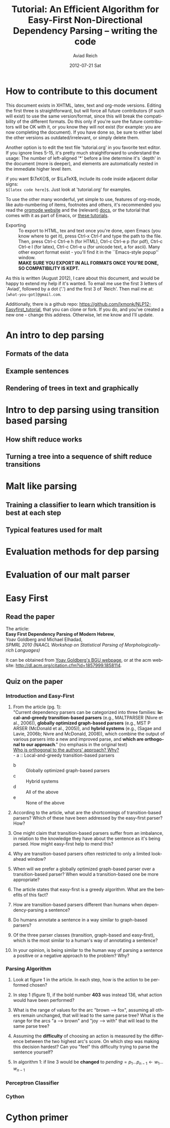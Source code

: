 #+TITLE:     Tutorial: An Efficient Algorithm for Easy-First Non-Directional Dependency Parsing -- writing the code
#+AUTHOR:    Aviad Reich
#+EMAIL:     avi.rei@gmail.com
#+DATE:      2012-07-21 Sat
#+DESCRIPTION:
#+KEYWORDS:
#+LANGUAGE:  en
#+OPTIONS:   H:3 num:t toc:t \n:nil @:t ::t |:t ^:nil -:t f:t *:t <:t
#+OPTIONS:   TeX:t LaTeX:t skip:nil d:nil todo:t pri:nil tags:not-in-toc
#+INFOJS_OPT: view:nil toc:nil ltoc:t mouse:underline buttons:0 path:http://orgmode.org/org-info.js
#+EXPORT_SELECT_TAGS: export
#+EXPORT_EXCLUDE_TAGS: noexport
#+LINK_UP:   
#+LINK_HOME: 
#+XSLT:

#+STYLE: <link rel="stylesheet" type="text/css" href="stylesheets/nlp.css" media="screen, projection" />
#+INFOJS_OPT: view:nil toc:nil ltoc:t mouse:underline buttons:0 path:

* How to contribute to this document
  
This document exists in XHTML, latex, text and org-mode
versions. Editing the first three is straightforward, but will force
all future contributors (if such will exist) to use the same
version/format, since this will break the compatibility of the
different formats. Do this only if you're sure the future contributors
will be OK with it, or you know they will not exist (for example: you
are now completing the document). If you have done so, be sure to
either label the other versions as outdated/irrelevant, or simply
delete them.

Another option is to edit the text file 'tutorial.org' in you favorite
text editor. If you ignore lines 5-15, it's pretty much
straightforward to understand the usage: 
The number of left-aligned '*' before a line determine it's `depth' in
the document (more is deeper), and elements are automatically nested in
the immediate higher level item. 

if you want $\TeX{}$, or $\LaTeX$,
include its code inside adjacent dollar signs: \\
=$[latex code here]$=.
Just look at 'tutorial.org' for examples.

To use the other many wonderful, yet simple to use, features of
org-mode, like auto-numbering of items, footnotes and others, 
it's recommended you read the [[http://orgmode.org/][orgmode website]] and the (relevant) [[http://orgmode.org/org-mode-documentation.html][docs]],
or the tutorial that comes with it as part of Emacs, or [[http://orgmode.org/worg/org-tutorials/][these
tutorials]].

- Exporting :: To export to HTML, tex and text once you're done, open
               Emacs (you  know where to get it), press Ctrl-x Ctrl-f
               and type the path to the file. Then, press Ctrl-c
               Ctrl-e h (for HTML), Ctrl-c Ctrl-e p (for pdf), Ctrl-c
               Ctrl-e l (for latex), Ctrl-c Ctrl-e u (for unicode
               text, a for ascii). Many other export format exist -
               you'll find it in the ``Emacs-style popup''
               window. \\
               *MAKE SURE YOU EXPORT IN ALL FORMATS ONCE
               YOU'RE DONE, SO COMPATIBILITY IS KEPT.*

As this is written (August 2012), I care about this document, and
would be happy to extend my help if it's wanted. To email me use the
first 3 letters of `Aviad', followed by a dot ('.') and the
first 3 of `Reich'. Then mail me at: =[what-you-got]@gmail.com=.

Additionally, there is a github repo:
[[https://github.com/lxmonk/NLP12-Easyfirst_tutorial]], that you can clone
or fork. If you do, and you've created a new one - change this
address. Otherwise, let me know and I'll update.



* An intro to dep parsing

** Formats of the data
** Example sentences
** Rendering of trees in text and graphically

* Intro to dep parsing using transition based parsing

**  How shift reduce works
** Turning a tree into a sequence of shift reduce transitions

* Malt like parsing

** Training a classifier to learn which transition is best at each step
** Typical features used for malt

* Evaluation methods for dep parsing

* Evaluation of our malt parser

* Easy First

** Read the paper

The article: \\
*Easy First Dependency Parsing of Modern Hebrew*, \\
   Yoav Goldberg and Michael Elhadad, \\
   /SPMRL 2010 (NAACL Workshop on Statistical Parsing of
   Morphologically-rich Languages)/


It can be obtained from [[http://www.cs.bgu.ac.il/~yoavg/publications/naacl2010dep.pdf][Yoav Goldberg's BGU webpage]], or at the acm
website: 
http://dl.acm.org/citation.cfm?id=1857999.1858114.


   
** Quiz on the paper

*** Introduction and Easy-First

1) From the article (pg. 1): \\
     "Current dependency parsers can be categorized
     into three families: *local-and-greedy transition-based parsers*
     (e.g., MALTPARSER (Nivre et al., 
     2006)), *globally optimized graph-based parsers*
     (e.g., MST P ARSER (McDonald et al., 2005)), and
     *hybrid systems* (e.g., (Sagae and Lavie, 2006b;
     Nivre and McDonald, 2008)), which combine the
     output of various parsers into a new and improved
     parse, and *which are orthogonal to our approach*."  (no emphasis   
   in the original text) \\
   _Who is orthogonal to the authors' approach? Why?_ \\
   - a :: Local-and-greedy transition-based parsers
   - b :: Globally optimized graph-based parsers
   - c :: Hybrid systems
   - d :: All of the above
   - e :: None of the above
   
2) According to the article, what are the shortcomings of
   transition-based parsers? Which of these have been addressed by the
   easy-first parser? How?

3) One might claim that transition-based parsers suffer from an
   imbalance, in relation to the knowledge they have about the
   sentence as it's being parsed. How might easy-first help to mend
   this? 
   
4) Why are transition-based parsers often restricted to only a limited
   look-ahead window? 
   
5) When will we prefer a globally optimized graph-based parser over a
   transition-based parser? When would a transition-based one be more
   appropriate? 
   
6) The article states that easy-first is a greedy algorithm. What are
   the benefits of this fact? 

7) How are transition-based parsers different than humans when
   dependency-parsing a sentence? 

8) Do humans annotate a sentence in a way similar to graph-based
   parsers? 

9) Of the three parser classes (transition, graph-based and
   easy-first), which is the most similar to a human's way of
   annotating a sentence? 

10) In your opinion, is being similar to the human way of parsing a
    sentence a positive or a negative approach to the problem? Why?

*** Parsing Algorithm

1) Look at figure 1 in the article. In each step, how is the action
    to be performed chosen?

2) In step 1 (figure 1), if the bold number *403* was instead 136,
   what action would have been performed? 

3) What is the range of values for the arc "brown --> fox", assuming
   all others remain unchanged, that will lead to the same parse tree?
   What is the range for the arcs "a --> brown" and "joy --> with"
   that will lead to the same parse tree?

4) Assuming the *difficulty* of choosing an action is measured by the
   difference between the two highest arc's score. On which step was
   making this decision hardest? Can you "feel" this difficulty trying
   to parse the sentence yourself?

5) In algorithm 1: if line 3 would be *changed* to
   $pending = p_{1} \ldots p_{n-1} \leftarrow w_{1} \ldots w_{n-1}$

*** Perceptron Classifier
*** Cython
    
* Cython primer




